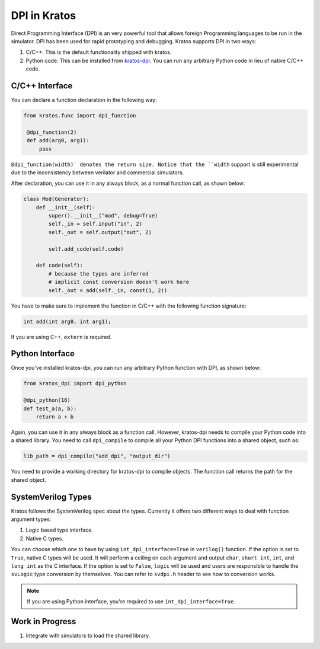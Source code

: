 DPI in Kratos
=============

Direct Programming Interface (DPI) is an very powerful tool that allows
foreign Programming languages to be run in the simulator. DPI has been
used for rapid prototyping and debugging. Kratos supports DPI in two
ways:

1. C/C++. This is the default functionality shipped with kratos.
2. Python code. This can be installed from `kratos-dpi <https://github.com/Kuree/kratos-dpi>`__.
   You can run any arbitrary Python code in lieu of native C/C++ code.

C/C++ Interface
---------------
You can declare a function declaration in the following way:

.. code-block:: Python

    from kratos.func import dpi_function

     @dpi_function(2)
     def add(arg0, arg1):
         pass

``@dpi_function(width)` denotes the return size. Notice that the ``width``
support is still experimental due to the inconsistency between verilator
and commercial simulators.

After declaration, you can use it in any always block, as a normal function
call, as shown below:

.. code-block:: Python

     class Mod(Generator):
         def __init__(self):
             super().__init__("mod", debug=True)
             self._in = self.input("in", 2)
             self._out = self.output("out", 2)

             self.add_code(self.code)

         def code(self):
             # because the types are inferred
             # implicit const conversion doesn't work here
             self._out = add(self._in, const(1, 2))

You have to make sure to implement the function in C/C++ with the following
function signature:

.. code-block:: C

    int add(int arg0, int arg1);

If you are using C++, ``extern`` is required.

Python Interface
----------------

Once you've installed kratos-dpi, you can run any arbitrary Python function
with DPI, as shown below:

.. code-block:: Python

    from kratos_dpi import dpi_python

    @dpi_python(16)
    def test_a(a, b):
        return a + b

Again, you can use it in any always block as a function call. However,
kratos-dpi needs to compile your Python code into a shared library. You
need to call ``dpi_compile`` to compile all your Python DPI functions
into a shared object, such as:

.. code-block:: Python

  lib_path = dpi_compile("add_dpi", "output_dir")

You need to provide a working directory for kratos-dpi to compile objects.
The function call returns the path for the shared object.


SystemVerilog Types
-------------------

Kratos follows the SystemVerilog spec about the types. Currently it offers
two different ways to deal with function argument types:

1. Logic based type interface.
2. Native C types.

You can choose which one to have by using ``int_dpi_interface=True`` in
``verilog()`` function. If the option is set to ``True``, native C types
will be used. It will perform a ceiling on each argument and output
``char``, ``short int``, ``int``, and ``long int`` as the C interface.
If the option is set to ``False``, ``logic`` will be used and users are
responsible to handle the ``svLogic`` type conversion by themselves.
You can refer to ``svdpi.h`` header to see how to conversion works.

.. note::

    If you are using Python interface, you're required to use
    ``int_dpi_interface=True``.


Work in Progress
----------------

1. Integrate with simulators to load the shared library.

